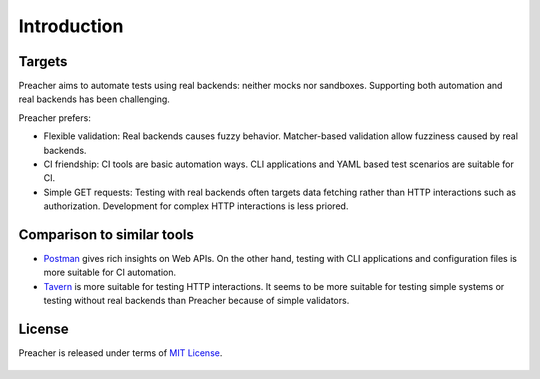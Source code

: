 Introduction
============

Targets
-------
Preacher aims to automate tests using real backends: neither mocks nor sandboxes.
Supporting both automation and real backends has been challenging.

Preacher prefers:

- Flexible validation: Real backends causes fuzzy behavior.
  Matcher-based validation allow fuzziness caused by real backends.
- CI friendship: CI tools are basic automation ways.
  CLI applications and YAML based test scenarios are suitable for CI.
- Simple GET requests: Testing with real backends often targets data fetching
  rather than HTTP interactions such as authorization.
  Development for complex HTTP interactions is less priored.

Comparison to similar tools
---------------------------

- `Postman`_ gives rich insights on Web APIs.
  On the other hand, testing with CLI applications and configuration files is
  more suitable for CI automation.
- `Tavern`_ is more suitable for testing HTTP interactions.
  It seems to be more suitable for testing simple systems
  or testing without real backends than Preacher because of simple validators.

License
-------

Preacher is released under terms of `MIT License`_.

    .. include:: ../../LICENSE

.. _Postman: https://www.getpostman.com/
.. _Tavern: https://tavern.readthedocs.io/en/latest/
.. _MIT License: https://opensource.org/licenses/MIT
